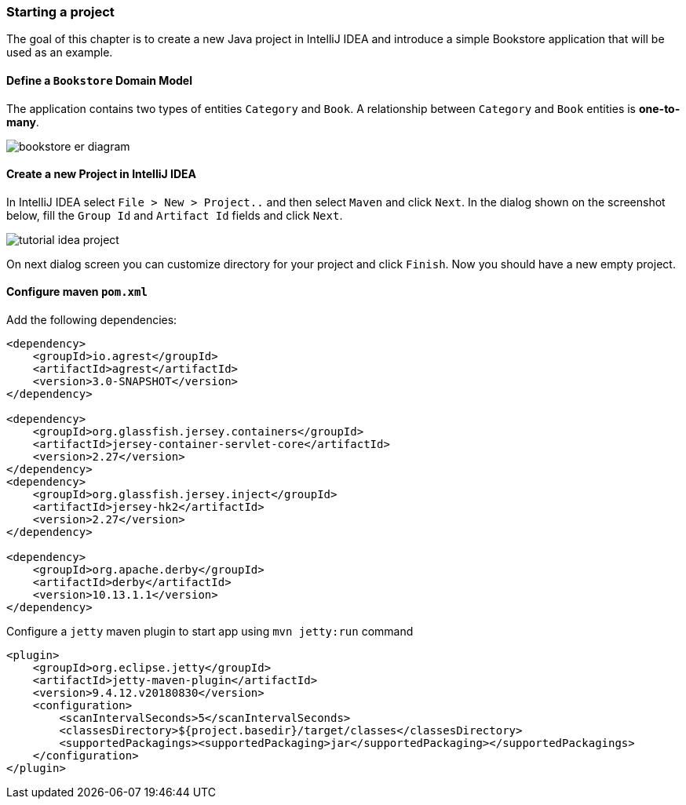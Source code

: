 === Starting a project

The goal of this chapter is to create a new Java project in IntelliJ IDEA
and introduce a simple Bookstore application that will be used as an example.

==== Define a `Bookstore` Domain Model

The application contains two types of entities `Category` and `Book`.
A relationship between `Category` and `Book` entities is *one-to-many*.

image::../images/bookstore_er_diagram.png[align="center"]

==== Create a new Project in IntelliJ IDEA

In IntelliJ IDEA select `File > New > Project..` and then
select `Maven` and click `Next`.
In the dialog shown on the screenshot below, fill the `Group Id`
and `Artifact Id` fields and click `Next`.

image::../images/tutorial-idea-project.png[align="center"]

On next dialog screen you can customize directory for your project and click `Finish`.
Now you should have a new empty project.

==== Configure maven `pom.xml`

Add the following dependencies:

```
<dependency>
    <groupId>io.agrest</groupId>
    <artifactId>agrest</artifactId>
    <version>3.0-SNAPSHOT</version>
</dependency>

<dependency>
    <groupId>org.glassfish.jersey.containers</groupId>
    <artifactId>jersey-container-servlet-core</artifactId>
    <version>2.27</version>
</dependency>
<dependency>
    <groupId>org.glassfish.jersey.inject</groupId>
    <artifactId>jersey-hk2</artifactId>
    <version>2.27</version>
</dependency>

<dependency>
    <groupId>org.apache.derby</groupId>
    <artifactId>derby</artifactId>
    <version>10.13.1.1</version>
</dependency>
```

Configure a `jetty` maven plugin to start app using `mvn jetty:run` command

```
<plugin>
    <groupId>org.eclipse.jetty</groupId>
    <artifactId>jetty-maven-plugin</artifactId>
    <version>9.4.12.v20180830</version>
    <configuration>
        <scanIntervalSeconds>5</scanIntervalSeconds>
        <classesDirectory>${project.basedir}/target/classes</classesDirectory>
        <supportedPackagings><supportedPackaging>jar</supportedPackaging></supportedPackagings>
    </configuration>
</plugin>
```

